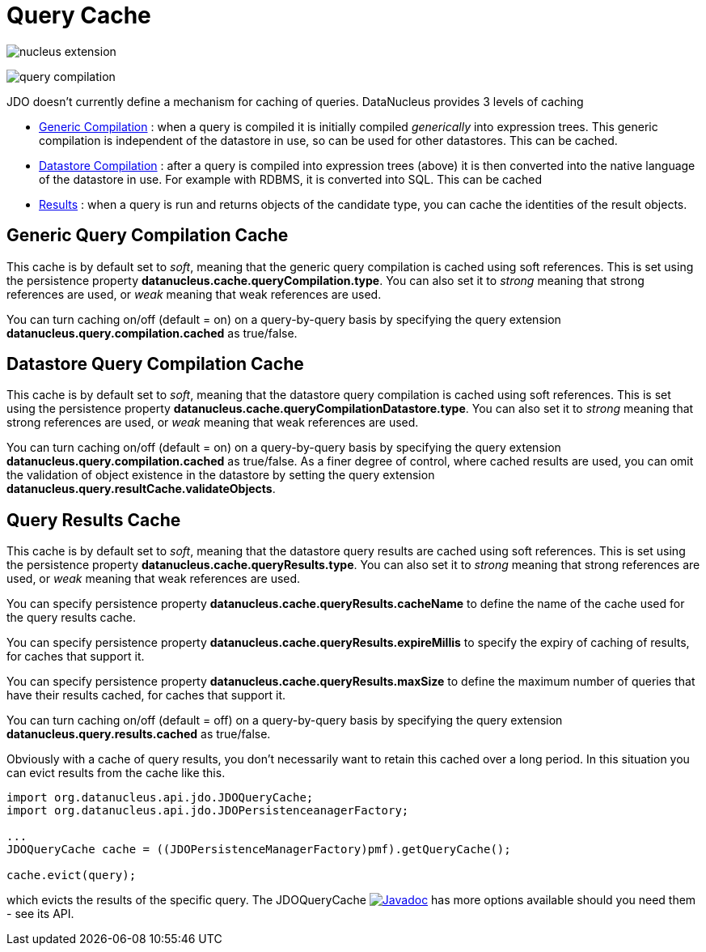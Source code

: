 [[cache]]
= Query Cache
:_basedir: ../
:_imagesdir: images/


image:../images/nucleus_extension.png[]

image:../images/query_compilation.png[]

JDO doesn't currently define a mechanism for caching of queries. DataNucleus provides 3 levels of caching

* link:#cache_genericcompilation[Generic Compilation] : when a query is compiled it is initially compiled _generically_ into expression trees. 
This generic compilation is independent of the datastore in use, so can be used for other datastores. This can be cached.
* link:#cache_datastorecompilation[Datastore Compilation] : after a query is compiled into expression trees (above) it is then converted into the native language of the datastore in use. 
For example with RDBMS, it is converted into SQL. This can be cached
* link:#cache_results[Results] : when a query is run and returns objects of the candidate type, you can cache the identities of the result objects.


[[cache_genericcompilation]]
== Generic Query Compilation Cache

This cache is by default set to _soft_, meaning that the generic query compilation is cached using soft references. 
This is set using the persistence property *datanucleus.cache.queryCompilation.type*. 
You can also set it to _strong_ meaning that strong references are used, or _weak_ meaning that weak references are used.

You can turn caching on/off (default = on) on a query-by-query basis by specifying the query extension *datanucleus.query.compilation.cached* as true/false.


[[cache_datastorecompilation]]
== Datastore Query Compilation Cache

This cache is by default set to _soft_, meaning that the datastore query compilation is cached using soft references. 
This is set using the persistence property *datanucleus.cache.queryCompilationDatastore.type*. 
You can also set it to _strong_ meaning that strong references are used, or _weak_ meaning that weak references are used.

You can turn caching on/off (default = on) on a query-by-query basis by specifying the query extension *datanucleus.query.compilation.cached* as true/false.
As a finer degree of control, where cached results are used, you can omit the validation of object existence in the datastore by setting the query extension
*datanucleus.query.resultCache.validateObjects*.


[[cache_results]]
== Query Results Cache

This cache is by default set to _soft_, meaning that the datastore query results are cached using soft references. 
This is set using the persistence property *datanucleus.cache.queryResults.type*. 
You can also set it to _strong_ meaning that strong references are used, or _weak_ meaning that weak references are used. 

You can specify persistence property *datanucleus.cache.queryResults.cacheName* to define the name of the cache used for the query results cache.

You can specify persistence property *datanucleus.cache.queryResults.expireMillis* to specify the expiry of caching of results, for caches that support it.

You can specify persistence property *datanucleus.cache.queryResults.maxSize* to define the maximum number of queries that have their results cached, for caches that support it.

You can turn caching on/off (default = off) on a query-by-query basis by specifying the query extension *datanucleus.query.results.cached* as true/false.

Obviously with a cache of query results, you don't necessarily want to retain this cached over a long period. In this situation you can evict results from the cache like this.

[source,java]
-----
import org.datanucleus.api.jdo.JDOQueryCache;
import org.datanucleus.api.jdo.JDOPersistenceanagerFactory;

...
JDOQueryCache cache = ((JDOPersistenceManagerFactory)pmf).getQueryCache();

cache.evict(query);
-----

which evicts the results of the specific query. 
The JDOQueryCache http://www.datanucleus.org/javadocs/api.jdo/latest/org/datanucleus/jdo/JDOQueryCache.html[image:../images/javadoc.png[Javadoc]] 
has more options available should you need them - see its API.




